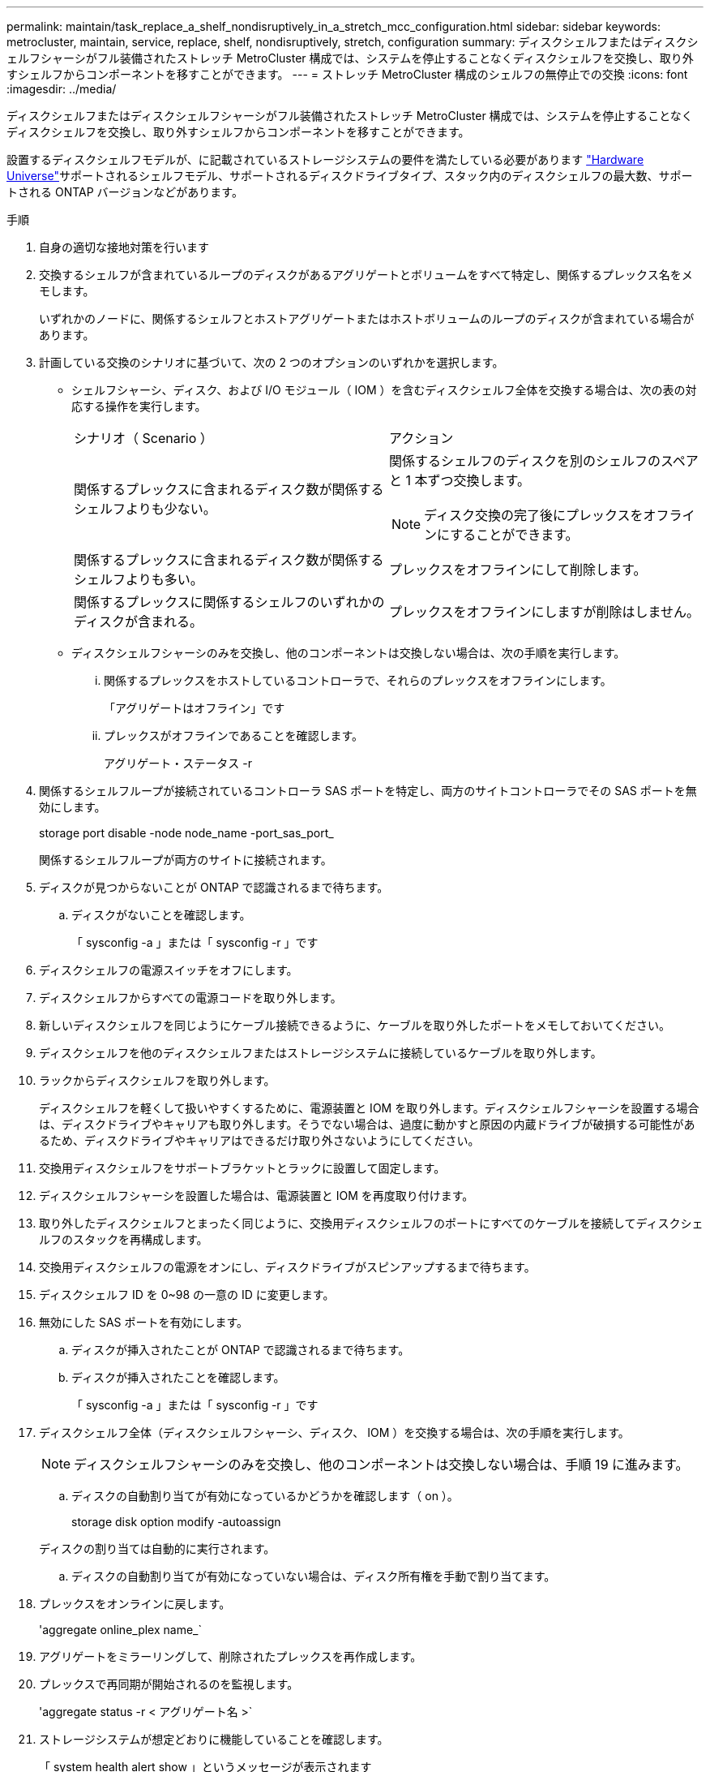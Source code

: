 ---
permalink: maintain/task_replace_a_shelf_nondisruptively_in_a_stretch_mcc_configuration.html 
sidebar: sidebar 
keywords: metrocluster, maintain, service, replace, shelf, nondisruptively, stretch, configuration 
summary: ディスクシェルフまたはディスクシェルフシャーシがフル装備されたストレッチ MetroCluster 構成では、システムを停止することなくディスクシェルフを交換し、取り外すシェルフからコンポーネントを移すことができます。 
---
= ストレッチ MetroCluster 構成のシェルフの無停止での交換
:icons: font
:imagesdir: ../media/


[role="lead"]
ディスクシェルフまたはディスクシェルフシャーシがフル装備されたストレッチ MetroCluster 構成では、システムを停止することなくディスクシェルフを交換し、取り外すシェルフからコンポーネントを移すことができます。

設置するディスクシェルフモデルが、に記載されているストレージシステムの要件を満たしている必要があります link:https://hwu.netapp.com["Hardware Universe"^]サポートされるシェルフモデル、サポートされるディスクドライブタイプ、スタック内のディスクシェルフの最大数、サポートされる ONTAP バージョンなどがあります。

.手順
. 自身の適切な接地対策を行います
. 交換するシェルフが含まれているループのディスクがあるアグリゲートとボリュームをすべて特定し、関係するプレックス名をメモします。
+
いずれかのノードに、関係するシェルフとホストアグリゲートまたはホストボリュームのループのディスクが含まれている場合があります。

. 計画している交換のシナリオに基づいて、次の 2 つのオプションのいずれかを選択します。
+
** シェルフシャーシ、ディスク、および I/O モジュール（ IOM ）を含むディスクシェルフ全体を交換する場合は、次の表の対応する操作を実行します。
+
|===


| シナリオ（ Scenario ） | アクション 


 a| 
関係するプレックスに含まれるディスク数が関係するシェルフよりも少ない。
 a| 
関係するシェルフのディスクを別のシェルフのスペアと 1 本ずつ交換します。


NOTE: ディスク交換の完了後にプレックスをオフラインにすることができます。



 a| 
関係するプレックスに含まれるディスク数が関係するシェルフよりも多い。
 a| 
プレックスをオフラインにして削除します。



 a| 
関係するプレックスに関係するシェルフのいずれかのディスクが含まれる。
 a| 
プレックスをオフラインにしますが削除はしません。

|===
** ディスクシェルフシャーシのみを交換し、他のコンポーネントは交換しない場合は、次の手順を実行します。
+
... 関係するプレックスをホストしているコントローラで、それらのプレックスをオフラインにします。
+
「アグリゲートはオフライン」です

... プレックスがオフラインであることを確認します。
+
アグリゲート・ステータス -r





. 関係するシェルフループが接続されているコントローラ SAS ポートを特定し、両方のサイトコントローラでその SAS ポートを無効にします。
+
storage port disable -node node_name -port_sas_port_

+
関係するシェルフループが両方のサイトに接続されます。

. ディスクが見つからないことが ONTAP で認識されるまで待ちます。
+
.. ディスクがないことを確認します。
+
「 sysconfig -a 」または「 sysconfig -r 」です



. ディスクシェルフの電源スイッチをオフにします。
. ディスクシェルフからすべての電源コードを取り外します。
. 新しいディスクシェルフを同じようにケーブル接続できるように、ケーブルを取り外したポートをメモしておいてください。
. ディスクシェルフを他のディスクシェルフまたはストレージシステムに接続しているケーブルを取り外します。
. ラックからディスクシェルフを取り外します。
+
ディスクシェルフを軽くして扱いやすくするために、電源装置と IOM を取り外します。ディスクシェルフシャーシを設置する場合は、ディスクドライブやキャリアも取り外します。そうでない場合は、過度に動かすと原因の内蔵ドライブが破損する可能性があるため、ディスクドライブやキャリアはできるだけ取り外さないようにしてください。

. 交換用ディスクシェルフをサポートブラケットとラックに設置して固定します。
. ディスクシェルフシャーシを設置した場合は、電源装置と IOM を再度取り付けます。
. 取り外したディスクシェルフとまったく同じように、交換用ディスクシェルフのポートにすべてのケーブルを接続してディスクシェルフのスタックを再構成します。
. 交換用ディスクシェルフの電源をオンにし、ディスクドライブがスピンアップするまで待ちます。
. ディスクシェルフ ID を 0~98 の一意の ID に変更します。
. 無効にした SAS ポートを有効にします。
+
.. ディスクが挿入されたことが ONTAP で認識されるまで待ちます。
.. ディスクが挿入されたことを確認します。
+
「 sysconfig -a 」または「 sysconfig -r 」です



. ディスクシェルフ全体（ディスクシェルフシャーシ、ディスク、 IOM ）を交換する場合は、次の手順を実行します。
+

NOTE: ディスクシェルフシャーシのみを交換し、他のコンポーネントは交換しない場合は、手順 19 に進みます。

+
.. ディスクの自動割り当てが有効になっているかどうかを確認します（ on ）。
+
storage disk option modify -autoassign

+
ディスクの割り当ては自動的に実行されます。

.. ディスクの自動割り当てが有効になっていない場合は、ディスク所有権を手動で割り当てます。


. プレックスをオンラインに戻します。
+
'aggregate online_plex name_`

. アグリゲートをミラーリングして、削除されたプレックスを再作成します。
. プレックスで再同期が開始されるのを監視します。
+
'aggregate status -r < アグリゲート名 >`

. ストレージシステムが想定どおりに機能していることを確認します。
+
「 system health alert show 」というメッセージが表示されます


